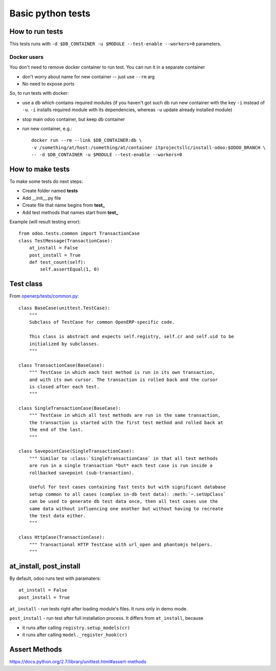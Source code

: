 ====================
 Basic python tests
====================

How to run tests
================
This tests runs with ``-d $DB_CONTAINER -u $MODULE --test-enable --workers=0`` parameters. 

Docker users
------------
You don't need to remove docker container to run test. You can run it in a separate container 

* don't worry about name for new container -- just use ``--rm`` arg
* No need to expose ports

So, to run tests with docker:

* use a db which contains required modules (if you haven't got such db run new container with the key ``-i`` instead of ``-u``. ``-i`` installs required module with its dependencies, whereas ``-u`` update already installed module)
* stop main odoo container, but keep db container
* run new container, e.g.::

      docker run --rm --link $DB_CONTAINER:db \
      -v /something/at/host:/something/at/container itprojectsllc/install-odoo:$ODOO_BRANCH \
      -- -d $DB_CONTAINER -u $MODULE --test-enable --workers=0

How to make tests
=================

To make some tests do next steps:

* Create folder named **tests**
* Add __init__.py file
* Create file that name begins from **test_**
* Add test methods that names start from **test_**

Example (will result testing error)::

    from odoo.tests.common import TransactionCase
    class TestMessage(TransactionCase):
        at_install = False
        post_install = True
        def test_count(self):
            self.assertEqual(1, 0)

Test class
==========

From `openerp/tests/common.py <https://github.com/odoo/odoo/blob/master/odoo/tests/common.py>`_::

    class BaseCase(unittest.TestCase):
        """
        Subclass of TestCase for common OpenERP-specific code.
        
        This class is abstract and expects self.registry, self.cr and self.uid to be
        initialized by subclasses.
        """
    
    class TransactionCase(BaseCase):
        """ TestCase in which each test method is run in its own transaction,
        and with its own cursor. The transaction is rolled back and the cursor
        is closed after each test.
        """
    
    class SingleTransactionCase(BaseCase):
        """ TestCase in which all test methods are run in the same transaction,
        the transaction is started with the first test method and rolled back at
        the end of the last.
        """
    
    class SavepointCase(SingleTransactionCase):
        """ Similar to :class:`SingleTransactionCase` in that all test methods
        are run in a single transaction *but* each test case is run inside a
        rollbacked savepoint (sub-transaction).
    
        Useful for test cases containing fast tests but with significant database
        setup common to all cases (complex in-db test data): :meth:`~.setUpClass`
        can be used to generate db test data once, then all test cases use the
        same data without influencing one another but without having to recreate
        the test data either.
        """
    
    class HttpCase(TransactionCase):
        """ Transactional HTTP TestCase with url_open and phantomjs helpers.
        """

at_install, post_install
========================
By default, odoo runs test with paramaters::

        at_install = False
        post_install = True

``at_install`` - run tests right after loading module's files. It runs only in demo mode.

``post_install`` - run test after full installation process. It differs from ``at_install``, because 

* it runs after calling ``registry.setup_models(cr)``
* it runs after calling ``model._register_hook(cr)``

Assert Methods
==============
https://docs.python.org/2.7/library/unittest.html#assert-methods
